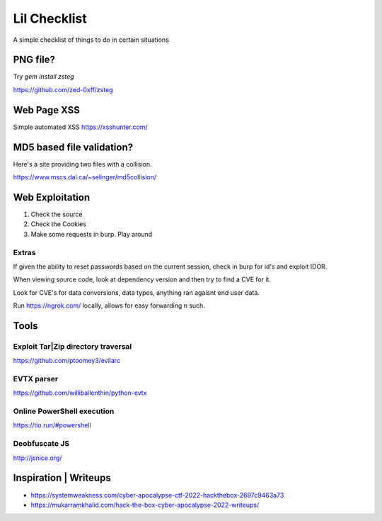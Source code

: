 Lil Checklist
=============

A simple checklist of things to do in certain situations

PNG file?
---------

Try `gem install zsteg`

https://github.com/zed-0xff/zsteg

.. code-block:: shell
    :linenos:

    zsteg -a <filename>.png

Web Page XSS
------------

Simple automated XSS https://xsshunter.com/


MD5 based file validation?
--------------------------

Here's a site providing two files with a collision.

https://www.mscs.dal.ca/~selinger/md5collision/

Web Exploitation
----------------

1. Check the source
2. Check the Cookies
3. Make some requests in burp. Play around

Extras
******

If given the ability to reset passwords based on the
current session, check in burp for id's and exploit IDOR.


When viewing source code, look at dependency version and
then try to find a CVE for it.


Look for CVE's for data conversions, data types, anything
ran agaisnt end user data.


Run https://ngrok.com/ locally, allows for easy forwarding n such.

Tools
-----

Exploit Tar|Zip directory traversal
*******************************

https://github.com/ptoomey3/evilarc

EVTX parser
***********

https://github.com/williballenthin/python-evtx

Online PowerShell execution
***************************

https://tio.run/#powershell

Deobfuscate JS
**************

http://jsnice.org/


Inspiration | Writeups
----------------------

- https://systemweakness.com/cyber-apocalypse-ctf-2022-hackthebox-2697c9463a73
- https://mukarramkhalid.com/hack-the-box-cyber-apocalypse-2022-writeups/